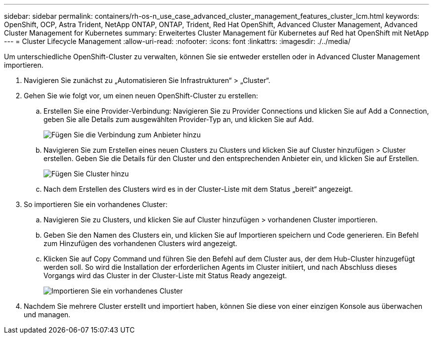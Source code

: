 ---
sidebar: sidebar 
permalink: containers/rh-os-n_use_case_advanced_cluster_management_features_cluster_lcm.html 
keywords: OpenShift, OCP, Astra Trident, NetApp ONTAP, ONTAP, Trident, Red Hat OpenShift, Advanced Cluster Management, Advanced Cluster Management for Kubernetes 
summary: Erweitertes Cluster Management für Kubernetes auf Red hat OpenShift mit NetApp 
---
= Cluster Lifecycle Management
:allow-uri-read: 
:nofooter: 
:icons: font
:linkattrs: 
:imagesdir: ./../media/


[role="lead"]
Um unterschiedliche OpenShift-Cluster zu verwalten, können Sie sie entweder erstellen oder in Advanced Cluster Management importieren.

. Navigieren Sie zunächst zu „Automatisieren Sie Infrastrukturen“ > „Cluster“.
. Gehen Sie wie folgt vor, um einen neuen OpenShift-Cluster zu erstellen:
+
.. Erstellen Sie eine Provider-Verbindung: Navigieren Sie zu Provider Connections und klicken Sie auf Add a Connection, geben Sie alle Details zum ausgewählten Provider-Typ an, und klicken Sie auf Add.
+
image::redhat_openshift_image75.jpg[Fügen Sie die Verbindung zum Anbieter hinzu]

.. Navigieren Sie zum Erstellen eines neuen Clusters zu Clusters und klicken Sie auf Cluster hinzufügen > Cluster erstellen. Geben Sie die Details für den Cluster und den entsprechenden Anbieter ein, und klicken Sie auf Erstellen.
+
image::redhat_openshift_image76.jpg[Fügen Sie Cluster hinzu]

.. Nach dem Erstellen des Clusters wird es in der Cluster-Liste mit dem Status „bereit“ angezeigt.


. So importieren Sie ein vorhandenes Cluster:
+
.. Navigieren Sie zu Clusters, und klicken Sie auf Cluster hinzufügen > vorhandenen Cluster importieren.
.. Geben Sie den Namen des Clusters ein, und klicken Sie auf Importieren speichern und Code generieren. Ein Befehl zum Hinzufügen des vorhandenen Clusters wird angezeigt.
.. Klicken Sie auf Copy Command und führen Sie den Befehl auf dem Cluster aus, der dem Hub-Cluster hinzugefügt werden soll. So wird die Installation der erforderlichen Agents im Cluster initiiert, und nach Abschluss dieses Vorgangs wird das Cluster in der Cluster-Liste mit Status Ready angezeigt.
+
image::redhat_openshift_image77.jpg[Importieren Sie ein vorhandenes Cluster]



. Nachdem Sie mehrere Cluster erstellt und importiert haben, können Sie diese von einer einzigen Konsole aus überwachen und managen.

